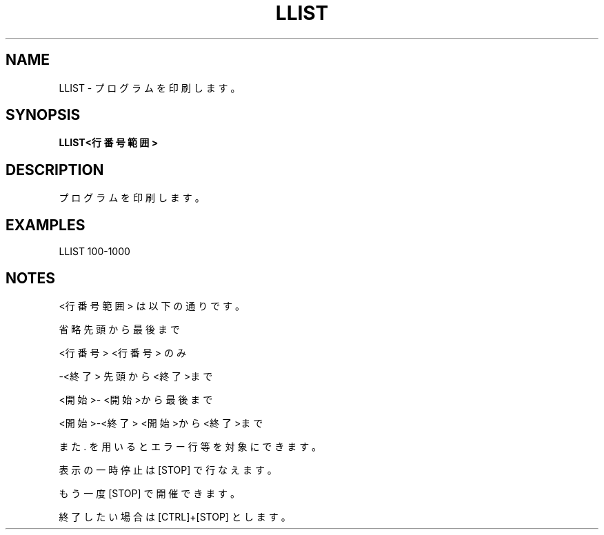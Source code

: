 .TH "LLIST" "1" "2025-05-29" "MSX-BASIC" "User Commands"
.SH NAME
LLIST \- プログラムを印刷します。

.SH SYNOPSIS
.B LLIST<行番号範囲>

.SH DESCRIPTION
.PP
プログラムを印刷します。

.SH EXAMPLES
.PP
LLIST 100-1000

.SH NOTES
.PP
.PP
<行番号範囲> は以下の通りです。
.PP
    省略          先頭から最後まで
.PP
    <行番号>      <行番号> のみ
.PP
    -<終了>       先頭から<終了>まで
.PP
    <開始>-       <開始>から最後まで
.PP
    <開始>-<終了> <開始>から<終了>まで
.PP
また . を用いるとエラー行等を対象にできます。
.PP
表示の一時停止は [STOP] で行なえます。
.PP
もう一度 [STOP] で開催できます。
.PP
終了したい場合は [CTRL]+[STOP] とします。